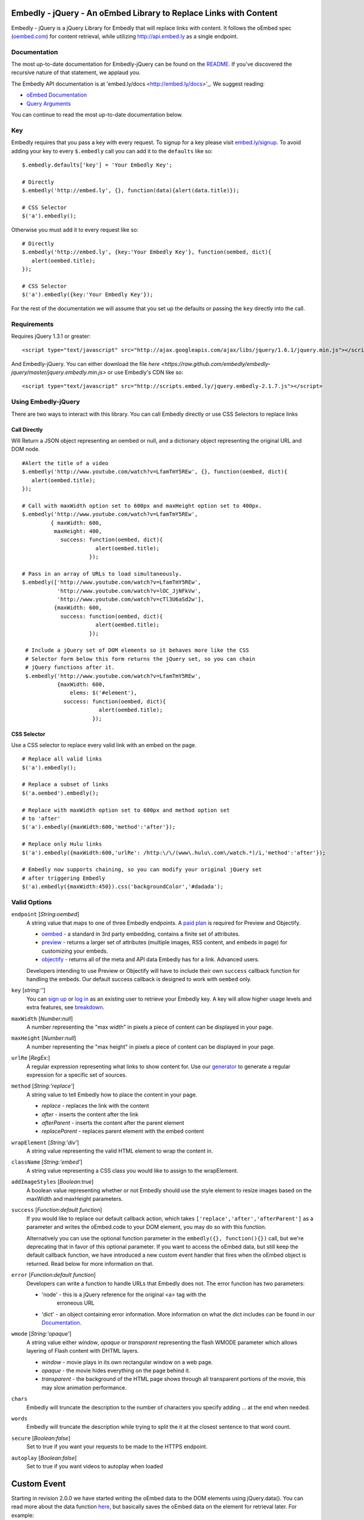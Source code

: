 Embedly - jQuery - An oEmbed Library to Replace Links with Content
==================================================================
Embedly - jQuery is a jQuery Library for Embedly that will replace links with
content. It follows the oEmbed spec (`oembed.com <http://oembed.com>`_) for
content retrieval, while utilizing http://api.embed.ly as a single endpoint.

Documentation
-------------
The most up-to-date documentation for Embedly-jQuery can be found on the
`README <http://github.com/embedly/embedly-jquery/blob/master/README.rst>`_.
If you've discovered the recursive nature of that statement, we applaud you.

The Embedly API documentation is at 'embed.ly/docs <http://embed.ly/docs>'_. We
suggest reading:

* `oEmbed Documentation <http://embed.ly/docs/endpoints/1/oembed>`_
* `Query Arguments <http://embed.ly/docs/endpoints/arguments>`_

You can continue to read the most up-to-date documentation below.

Key
---
Embedly requires that you pass a key with every request. To signup for a key
please visit `embed.ly/signup <http://embed.ly/signup>`_. To avoid adding your
key to every ``$.embedly`` call you can add it to the ``defaults`` like so::

  $.embedly.defaults['key'] = 'Your Embedly Key';

  # Directly
  $.embedly('http://embed.ly', {}, function(data){alert(data.title)});

  # CSS Selector
  $('a').embedly();

Otherwise you must add it to every request like so::

  # Directly
  $.embedly('http://embed.ly', {key:'Your Embedly Key'}, function(oembed, dict){
     alert(oembed.title);
  });

  # CSS Selector
  $('a').embedly({key:'Your Embedly Key'});

For the rest of the documentation we will assume that you set up the defaults
or passing the ``key`` directly into the call.

Requirements
------------
Requires jQuery 1.3.1 or greater::

  <script type="text/javascript" src="http://ajax.googleapis.com/ajax/libs/jquery/1.6.1/jquery.min.js"></script>

And Embedly-jQuery. You can either download the file `here
<https://raw.github.com/embedly/embedly-jquery/master/jquery.embedly.min.js>`
or use Embedly's CDN like so::

  <script type="text/javascript" src="http://scripts.embed.ly/jquery.embedly-2.1.7.js"></script>

Using Embedly-jQuery
--------------------
There are two ways to interact with this library. You can call Embedly directly or use CSS Selectors to replace links

Call Directly
"""""""""""""
Will Return a JSON object representing an oembed or null, and a dictionary
object representing the original URL and DOM node.
::

    #Alert the title of a video
    $.embedly('http://www.youtube.com/watch?v=LfamTmY5REw', {}, function(oembed, dict){
       alert(oembed.title);
    });

    # Call with maxWidth option set to 600px and maxHeight option set to 400px.
    $.embedly('http://www.youtube.com/watch?v=LfamTmY5REw',
             { maxWidth: 600,
              maxHeight: 400,
                success: function(oembed, dict){
                           alert(oembed.title);
                         });

    # Pass in an array of URLs to load simultaneously.
    $.embedly(['http://www.youtube.com/watch?v=LfamTmY5REw',
               'http://www.youtube.com/watch?v=lOC_JjNFkVw',
               'http://www.youtube.com/watch?v=cTl3U6aSd2w'],
              {maxWidth: 600,
                success: function(oembed, dict){
                           alert(oembed.title);
                         });

     # Include a jQuery set of DOM elements so it behaves more like the CSS
     # Selector form below this form returns the jQuery set, so you can chain
     # jQuery functions after it.
     $.embedly('http://www.youtube.com/watch?v=LfamTmY5REw',
               {maxWidth: 600,
                   elems: $('#element'),
                 success: function(oembed, dict){
                            alert(oembed.title);
                          });

CSS Selector
""""""""""""
Use a CSS selector to replace every valid link with an embed on the page.
::

    # Replace all valid links
    $('a').embedly();

    # Replace a subset of links
    $('a.oembed').embedly();

    # Replace with maxWidth option set to 600px and method option set
    # to 'after'
    $('a').embedly({maxWidth:600,'method':'after'});

    # Replace only Hulu links
    $('a').embedly({maxWidth:600,'urlRe': /http:\/\/(www\.hulu\.com\/watch.*)/i,'method':'after'});

    # Embedly now supports chaining, so you can modify your original jQuery set
    # after triggering Embedly
    $('a).embedly({maxWidth:450}).css('backgroundColor','#dadada');

Valid Options
-------------
``endpoint`` [`String:oembed`]
  A string value that maps to one of three Embedly endpoints. A `paid plan
  <http://embed.ly/pricing>`_ is required for Preview and Objectify.

  * `oembed <http://embed.ly/docs/endpoints/1/oembed>`_ - a standard in 3rd
    party embedding, contains a finite set of attributes.
  * `preview <http://embed.ly/docs/endpoints/1/preview>`_ - returns a larger
    set of attributes (multiple images, RSS content, and embeds in page) for
    customizing your embeds.
  * `objectify <http://embed.ly/docs/endpoints/2/objectify>`_ - returns all of
    the meta and API data Embedly has for a link. Advanced users.

  Developers intending to use Preview or Objectify will have to include their
  own ``success`` callback function for handling the embeds. Our default
  success callback is designed to work with ``oembed`` only.

``key`` [`string:''`]
  You can `sign up <http://embed.ly/signup>`_ or `log in
  <http://app.embed.ly/login>`_ as an existing user to retrieve your Embedly
  key. A key will allow higher usage levels and extra features, see `breakdown
  <http://embed.ly/pricing>`_.

``maxWidth`` [`Number:null`]
  A number representing the "max width" in pixels a piece of content can be
  displayed in your page.

``maxHeight`` [`Number:null`]
  A number representing the "max height" in pixels a piece of content can be
  displayed in your page.

``urlRe`` [`RegEx:`]
  A regular expression representing what links to show content for. Use our
  `generator <http://embed.ly/tools/generator>`_ to generate a regular
  expression for a specific set of sources.

``method`` [`String:'replace'`]
  A string value to tell Embedly how to place the content in your page.

  * `replace` - replaces the link with the content
  * `after` - inserts the content after the link
  * `afterParent` - inserts the content after the parent element
  * `replaceParent` - replaces parent element with the embed content

``wrapElement`` [`String:'div'`]
  A string value representing the valid HTML element to wrap the content in.

``className`` [`String:'embed'`]
  A string value representing a CSS class you would like to assign to the
  wrapElement.

``addImageStyles`` [`Boolean:true`]
  A boolean value representing whether or not Embedly should use the style
  element to resize images based on the maxWidth and maxHeight parameters.

``success`` [`Function:default function`]
  If you would like to replace our default callback action, which takes
  ``['replace','after','afterParent']`` as a parameter and writes the
  oEmbed.code to your DOM element, you may do so with this function.

  Alternatively you can use the optional function parameter in the
  ``embedly({}, function(){})`` call, but we're deprecating that in favor of
  this optional parameter.  If you want to access the oEmbed data, but still
  keep the default callback function, we have introduced a new custom event
  handler that fires when the oEmbed object is returned. Read below for more
  information on that.

``error`` [`Function:default function`]
  Developers can write a function to handle URLs that Embedly does not. The
  error function has two parameters:

  * 'node' - this is a jQuery reference for the original <a> tag with the
     erroneous URL
  * 'dict' - an object containing error information. More information on what
    the dict includes can be found in our `Documentation
    <http://embed.ly/docs/endpoints/1/oembed#error-codes>`_.

``wmode`` [`String:'opaque'`]
  A string value either `window`, `opaque` or `transparent` representing the
  flash WMODE parameter which allows layering of Flash content with DHTML
  layers.

  * `window` - movie plays in its own rectangular window on a web page.
  * `opaque` - the movie hides everything on the page behind it.
  * `transparent` - the background of the HTML page shows through all
    transparent portions of the movie, this may slow animation performance.

``chars``
  Embedly will truncate the description to the number of characters you specify
  adding ... at the end when needed.

``words``
  Embedly will truncate the description while trying to split the it at the
  closest sentence to that word count.

``secure`` [`Boolean:false`]
  Set to true if you want your requests to be made to the HTTPS endpoint.

``autoplay`` [`Boolean:false`]
  Set to true if you want videos to autoplay when loaded

Custom Event
============
Starting in revision 2.0.0 we have started writing the oEmbed data to the DOM
elements using jQuery.data(). You can read more about the data function `here
<http://api.jquery.com/jQuery.data/>`_, but basically saves the oEmbed data on
the element for retrieval later.  For example::

  # $('a').embedly()
  # ... after the AJAX returns an oembed ...
  $('a').data('oembed')

This call returns the ``oembed`` object for each a tag, so you can access the
data later on. Because this data is not written to the DOM until the AJAX
requests are complete we have added a custom event listener called
``embedly-oembed.`` This event fires for each node when the oEmbed object is
written to the node using jQuery.data(). We did this so that developers could
continue to use our default callback function for writing embeds to the page
and still have access to the ``oembed`` data for customization.
::

  # version 1
  $('a').embedly({maxWidth:500}).bind('embedly-oembed', function(e){
    var oembed = $(this).data('oembed');
    alert(oembed.title);
  });

  # version 2
  $('a').embedly({maxWidth:500}).bind('embedly-oembed', function(e, oembed){
    alert(oembed.title);
  });

The event handler gets the oembed object passed in as a parameter as well if
you don't want to use jQuery.data(); The two are equivalent.

CDN
---
To get you going even faster, Embedly hosts all the files you need on
scripts.embed.ly. The latest version is available here::

    http://scripts.embed.ly/jquery.embedly-2.1.7.js
    http://scripts.embed.ly/jquery.embedly-2.1.7.min.js

The most current version of jQuery Preview will be available here::

    http://scripts.embed.ly/jquery.embedly.js
    http://scripts.embed.ly/jquery.embedly.min.js

Examples
--------
Examples can be found at - http://github.com/embedly/embedly-jquery/tree/master/examples/

Licensing
---------
BSD License can be found at - http://github.com/embedly/embedly-jquery/tree/master/LICENSE/

Embedly URLs
------------

* Git location:       http://github.com/embedly/embedly-jquery/
* Home Page:          http://embed.ly
* Support:            http://support.embed.ly

Changelog
---------

2.2.0
"""""
* Fixing bug that was causing callbacks to be overwritten (#23)

2.1.9
"""""
* Updated Image styles to work on all images, including thumbnails
* hide empty descriptions

2.1.8
"""""
* Fixed how default values/settings are handled

2.1.7
"""""
* Added secure and frame as a query param
* Move qunit to lib
* Removed jQuery as we weren't using it.

2.1.6
"""""
* Updated the README.rst
* Added ``$.embedly.defaults``
* Added ``char`` setting and ``description`` class to the embed. Thanks `Daniel
  Levitt <https://github.com/bluedaniel>`_
* Added ``word`` setting

2.1.5
"""""
* added secure flag for https requests
